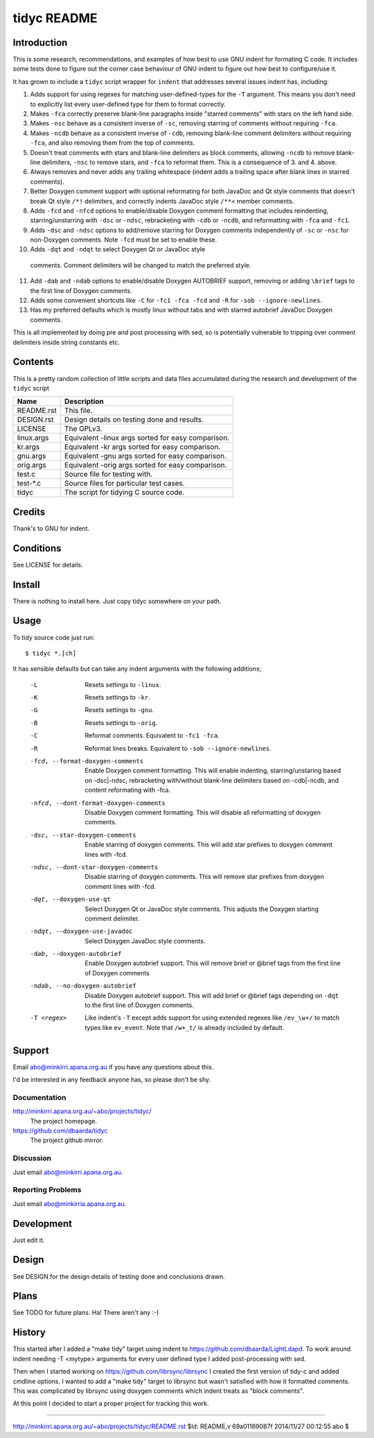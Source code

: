 ============
tidyc README
============

Introduction
============

This is some research, recommendations, and examples of how best to
use GNU indent for formating C code. It includes some tests done to
figure out the corner case behaviour of GNU indent to figure out how
best to configure/use it.

It has grown to include a ``tidyc`` script wrapper for ``indent`` that
addresses several issues indent has, including:

1. Adds support for using regexes for matching user-defined-types for
   the ``-T`` argument. This means you don't need to explicitly list
   every user-defined type for them to format correctly.

2. Makes ``-fca`` correctly preserve blank-line paragraphs inside
   "starred comments" with stars on the left hand side.

3. Makes ``-nsc`` behave as a consistent inverse of ``-sc``, removing
   starring of comments without requiring ``-fca``.

4. Makes ``-ncdb`` behave as a consistent inverse of ``-cdb``,
   removing blank-line comment delimiters without requiring ``-fca``,
   and also removing them from the top of comments.

5. Doesn't treat comments with stars and blank-line delimiters as
   block comments, allowing ``-ncdb`` to remove blank-line delimiters,
   ``-nsc`` to remove stars, and ``-fca`` to reformat them. This is a
   consequence of 3. and 4. above.

6. Always removes and never adds any trailing whitespace (indent adds
   a trailing space after blank lines in starred comments).

7. Better Doxygen comment support with optional reformating for both
   JavaDoc and Qt style comments that doesn't break Qt style ``/*!``
   delimiters, and correctly indents JavaDoc style ``/**<`` member
   comments.

8. Adds ``-fcd`` and ``-nfcd`` options to enable/disable Doxygen
   comment formatting that includes reindenting, starring/unstarring
   with ``-dsc`` or ``-ndsc``, rebracketing with ``-cdb`` or ``-ncdb``,
   and reformatting with ``-fca`` and ``-fc1``.

9. Adds ``-dsc`` and ``-ndsc`` options to add/remove starring for
   Doxygen comments independently of ``-sc`` or ``-nsc`` for non-Doxygen
   comments. Note ``-fcd`` must be set to enable these.

10. Adds ``-dqt`` and ``-ndqt`` to select Doxygen Qt or JavaDoc style
   comments. Comment delimiters will be changed to match the preferred
   style.

11. Add ``-dab`` and ``-ndab`` options to enable/disable Doxygen
    AUTOBRIEF support, removing or adding ``\brief`` tags to the first
    line of Doxygen comments.

12. Adds some convenient shortcuts like ``-C`` for ``-fc1 -fca -fcd`` and
    ``-R`` for ``-sob --ignore-newlines``.

13. Has my preferred defaults which is mostly linux without tabs and
    with starred autobrief JavaDoc Doxygen comments.

This is all implemented by doing pre and post processing with sed, so
is potentially vulnerable to tripping over comment delimiters inside
string constants etc.


Contents
========

This is a pretty random collection of little scripts and data files
accumulated during the research and development of the ``tidyc``
script

=========== ======================================================
Name        Description
=========== ======================================================
README.rst  This file.
DESIGN.rst  Design details on testing done and results.
LICENSE     The GPLv3.
linux.args  Equivalent -linux args sorted for easy comparison.
kr.args     Equivalent -kr args sorted for easy comparison.
gnu.args    Equivalent -gnu args sorted for easy comparison.
orig.args   Equivalent -orig args sorted for easy comparison.
test.c      Source file for testing with.
test-*.c    Source files for particular test cases.
tidyc       The script for tidying C source code.
=========== ======================================================


Credits
=======

Thank's to GNU for indent.


Conditions
==========

See LICENSE for details.


Install
=======

There is nothing to install here. Just copy tidyc somewhere on your
path.


Usage
=====

To tidy source code just run::

    $ tidyc *.[ch]

It has sensible defaults but can take any indent arguments with the
following additions;

   -L  Resets settings to ``-linux``.
   -K  Resets settings to ``-kr``.
   -G  Resets settings to ``-gnu``.
   -B  Resets settings to ``-orig``.
   -C  Reformat comments. Equivalent to ``-fc1 -fca``.
   -R  Reformat lines breaks. Equivalent to ``-sob --ignore-newlines``.
   -fcd, --format-doxygen-comments
       Enable Doxygen comment formatting. This will enable indenting,
       starring/unstaring based on -dsc|-ndsc, rebracketing with/without
       blank-line delimiters based on -cdb|-ncdb, and content
       reformating with -fca.
   -nfcd, --dont-format-doxygen-comments
       Disable Doxygen comment formatting. This will disable all
       reformatting of doxygen comments.
   -dsc, --star-doxygen-comments
       Enable starring of doxygen comments. This will add star prefixes
       to doxygen comment lines with -fcd.
   -ndsc, --dont-star-doxygen-comments
       Disable starring of doxygen comments. This will remove star prefixes
       from doxygen comment lines with -fcd.
   -dqt, --doxygen-use-qt
       Select Doxygen Qt or JavaDoc style comments. This adjusts the
       Doxygen starting comment delimiter.
   -ndqt, --doxygen-use-javadoc
       Select Doxygen JavaDoc style comments.
   -dab, --doxygen-autobrief
       Enable Doxygen autobrief support. This will remove \brief or
       @brief tags from the first line of Doxygen comments
   -ndab, --no-doxygen-autobrief
       Disable Doxygen autobrief support. This will add \brief or
       @brief tags depending on ``-dqt`` to the first line of Doxygen
       comments.
   -T <regex>
       Like indent's ``-T`` except adds support for using extended
       regexes like ``/ev_\w+/`` to match types like ``ev_event``. Note
       that ``/w+_t/`` is already included by default.

Support
=======

Email abo@minkirri.apana.org.au if you have any questions about this.

I'd be interested in any feedback anyone has, so please don't be shy.

Documentation
-------------

http://minkirri.apana.org.au/~abo/projects/tidyc/
  The project homepage.

https://github.com/dbaarda/tidyc
  The project github mirror.

Discussion
----------

Just email abo@minkirri.apana.org.au.

Reporting Problems
------------------

Just email abo@minkirria.apana.org.au.

Development
===========

Just edit it.

Design
======

See DESIGN for the design details of testing done and conclusions drawn.


Plans
=====

See TODO for future plans. Ha! There aren't any :-)


History
=======

This started after I added a "make tidy" target using indent to
https://github.com/dbaarda/LightLdapd. To work around indent needing
-T <mytype> arguments for every user defined type I added
post-processing with sed.

Then when I started working on https://github.com/librsync/librsync I
created the first version of tidy-c and added cmdline options. I
wanted to add a "make tidy" target to librsync but wasn't satisfied
with how it formatted comments. This was complicated by librsync using
doxygen comments which indent treats as "block comments".

At this point I decided to start a proper project for tracking this
work.

----

http://minkirri.apana.org.au/~abo/projects/tidyc/README.rst
$Id: README,v 69a01169087f 2014/11/27 00:12:55 abo $
